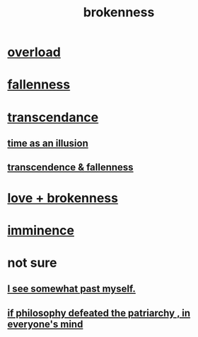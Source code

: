 :PROPERTIES:
:ID:       73dc7e2a-29d8-4cdb-9471-5d058bc31f9f
:END:
#+title: brokenness
* [[id:aa364e41-1550-4f82-95ba-6f63368388e8][overload]]
* [[id:b4fa4d1e-ceb5-4058-9813-7e144dab2cb7][fallenness]]
* [[id:6e537826-402f-4254-a40a-652b31e2390a][transcendance]]
** [[id:da0f5626-c114-4f06-a5d8-231ee749d56a][time as an illusion]]
** [[id:e8d19251-0c54-4b82-943d-584a1d84bb73][transcendence & fallenness]]
* [[id:170688b3-4d53-41d3-986b-b8c32468bac8][love + brokenness]]
* [[id:512f112a-218b-4a0e-9be1-9786661b1968][imminence]]
* not sure
** [[id:6c5de1a3-8072-4f6c-a5a2-8f693c34101a][I see somewhat past myself.]]
** [[id:9e284bc3-8b7e-405e-ba71-b8f4311bd2c6][if philosophy defeated the patriarchy , in everyone's mind]]
